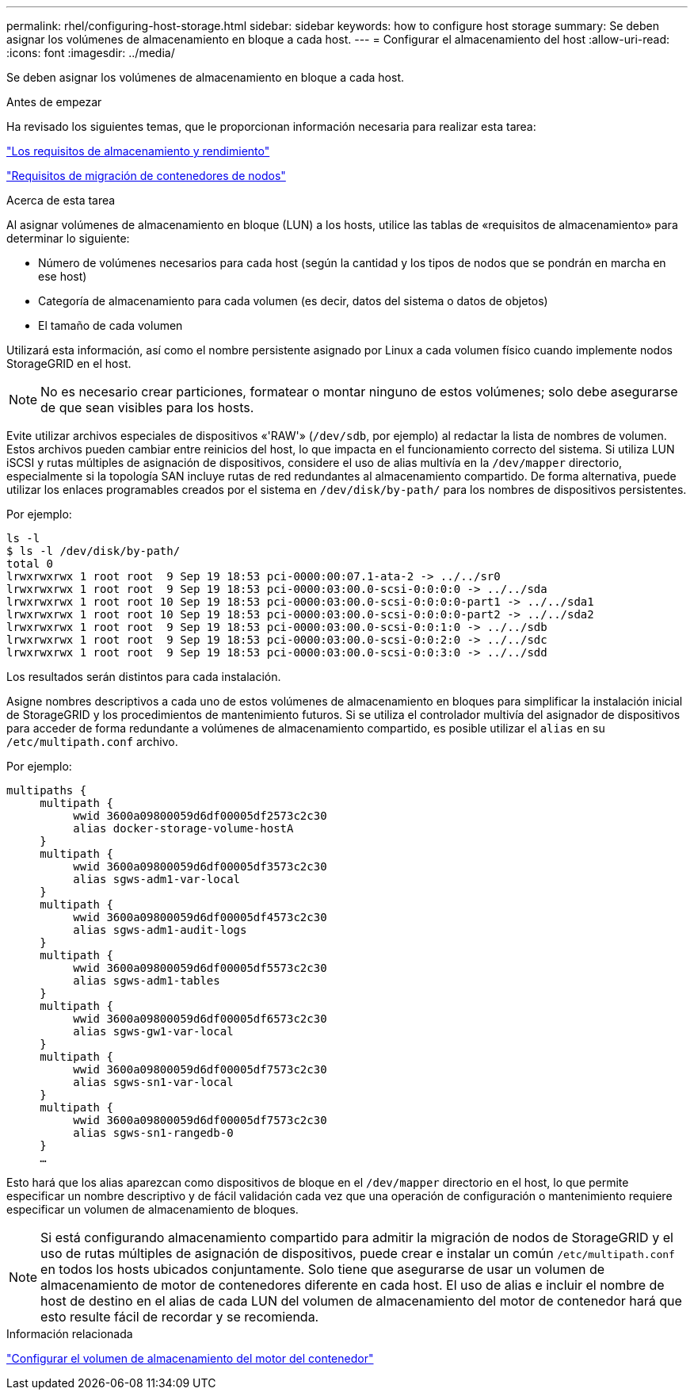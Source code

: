 ---
permalink: rhel/configuring-host-storage.html 
sidebar: sidebar 
keywords: how to configure host storage 
summary: Se deben asignar los volúmenes de almacenamiento en bloque a cada host. 
---
= Configurar el almacenamiento del host
:allow-uri-read: 
:icons: font
:imagesdir: ../media/


[role="lead"]
Se deben asignar los volúmenes de almacenamiento en bloque a cada host.

.Antes de empezar
Ha revisado los siguientes temas, que le proporcionan información necesaria para realizar esta tarea:

link:storage-and-performance-requirements.html["Los requisitos de almacenamiento y rendimiento"]

link:node-container-migration-requirements.html["Requisitos de migración de contenedores de nodos"]

.Acerca de esta tarea
Al asignar volúmenes de almacenamiento en bloque (LUN) a los hosts, utilice las tablas de «requisitos de almacenamiento» para determinar lo siguiente:

* Número de volúmenes necesarios para cada host (según la cantidad y los tipos de nodos que se pondrán en marcha en ese host)
* Categoría de almacenamiento para cada volumen (es decir, datos del sistema o datos de objetos)
* El tamaño de cada volumen


Utilizará esta información, así como el nombre persistente asignado por Linux a cada volumen físico cuando implemente nodos StorageGRID en el host.


NOTE: No es necesario crear particiones, formatear o montar ninguno de estos volúmenes; solo debe asegurarse de que sean visibles para los hosts.

Evite utilizar archivos especiales de dispositivos «'RAW'» (`/dev/sdb`, por ejemplo) al redactar la lista de nombres de volumen. Estos archivos pueden cambiar entre reinicios del host, lo que impacta en el funcionamiento correcto del sistema. Si utiliza LUN iSCSI y rutas múltiples de asignación de dispositivos, considere el uso de alias multivía en la `/dev/mapper` directorio, especialmente si la topología SAN incluye rutas de red redundantes al almacenamiento compartido. De forma alternativa, puede utilizar los enlaces programables creados por el sistema en `/dev/disk/by-path/` para los nombres de dispositivos persistentes.

Por ejemplo:

[listing]
----
ls -l
$ ls -l /dev/disk/by-path/
total 0
lrwxrwxrwx 1 root root  9 Sep 19 18:53 pci-0000:00:07.1-ata-2 -> ../../sr0
lrwxrwxrwx 1 root root  9 Sep 19 18:53 pci-0000:03:00.0-scsi-0:0:0:0 -> ../../sda
lrwxrwxrwx 1 root root 10 Sep 19 18:53 pci-0000:03:00.0-scsi-0:0:0:0-part1 -> ../../sda1
lrwxrwxrwx 1 root root 10 Sep 19 18:53 pci-0000:03:00.0-scsi-0:0:0:0-part2 -> ../../sda2
lrwxrwxrwx 1 root root  9 Sep 19 18:53 pci-0000:03:00.0-scsi-0:0:1:0 -> ../../sdb
lrwxrwxrwx 1 root root  9 Sep 19 18:53 pci-0000:03:00.0-scsi-0:0:2:0 -> ../../sdc
lrwxrwxrwx 1 root root  9 Sep 19 18:53 pci-0000:03:00.0-scsi-0:0:3:0 -> ../../sdd
----
Los resultados serán distintos para cada instalación.

Asigne nombres descriptivos a cada uno de estos volúmenes de almacenamiento en bloques para simplificar la instalación inicial de StorageGRID y los procedimientos de mantenimiento futuros. Si se utiliza el controlador multivía del asignador de dispositivos para acceder de forma redundante a volúmenes de almacenamiento compartido, es posible utilizar el `alias` en su `/etc/multipath.conf` archivo.

Por ejemplo:

[listing]
----
multipaths {
     multipath {
          wwid 3600a09800059d6df00005df2573c2c30
          alias docker-storage-volume-hostA
     }
     multipath {
          wwid 3600a09800059d6df00005df3573c2c30
          alias sgws-adm1-var-local
     }
     multipath {
          wwid 3600a09800059d6df00005df4573c2c30
          alias sgws-adm1-audit-logs
     }
     multipath {
          wwid 3600a09800059d6df00005df5573c2c30
          alias sgws-adm1-tables
     }
     multipath {
          wwid 3600a09800059d6df00005df6573c2c30
          alias sgws-gw1-var-local
     }
     multipath {
          wwid 3600a09800059d6df00005df7573c2c30
          alias sgws-sn1-var-local
     }
     multipath {
          wwid 3600a09800059d6df00005df7573c2c30
          alias sgws-sn1-rangedb-0
     }
     …
----
Esto hará que los alias aparezcan como dispositivos de bloque en el `/dev/mapper` directorio en el host, lo que permite especificar un nombre descriptivo y de fácil validación cada vez que una operación de configuración o mantenimiento requiere especificar un volumen de almacenamiento de bloques.


NOTE: Si está configurando almacenamiento compartido para admitir la migración de nodos de StorageGRID y el uso de rutas múltiples de asignación de dispositivos, puede crear e instalar un común `/etc/multipath.conf` en todos los hosts ubicados conjuntamente. Solo tiene que asegurarse de usar un volumen de almacenamiento de motor de contenedores diferente en cada host. El uso de alias e incluir el nombre de host de destino en el alias de cada LUN del volumen de almacenamiento del motor de contenedor hará que esto resulte fácil de recordar y se recomienda.

.Información relacionada
link:configuring-docker-storage-volume.html["Configurar el volumen de almacenamiento del motor del contenedor"]
